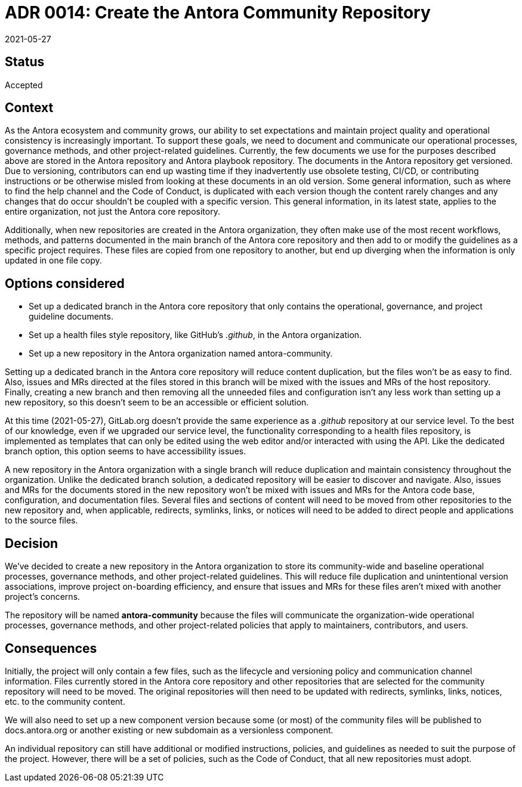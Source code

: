 = ADR 0014: Create the Antora Community Repository
:revdate: 2021-05-27

== Status

Accepted

== Context

As the Antora ecosystem and community grows, our ability to set expectations and maintain project quality and operational consistency is increasingly important.
To support these goals, we need to document and communicate our operational processes, governance methods, and other project-related guidelines.
Currently, the few documents we use for the purposes described above are stored in the Antora repository and Antora playbook repository.
The documents in the Antora repository get versioned.
Due to versioning, contributors can end up wasting time if they inadvertently use obsolete testing, CI/CD, or contributing instructions or be otherwise misled from looking at these documents in an old version.
Some general information, such as where to find the help channel and the Code of Conduct, is duplicated with each version though the content rarely changes and any changes that do occur shouldn't be coupled with a specific version.
This general information, in its latest state, applies to the entire organization, not just the Antora core repository.

Additionally, when new repositories are created in the Antora organization, they often make use of the most recent workflows, methods, and patterns documented in the main branch of the Antora core repository and then add to or modify the guidelines as a specific project requires.
These files are copied from one repository to another, but end up diverging when the information is only updated in one file copy.

== Options considered

* Set up a dedicated branch in the Antora core repository that only contains the operational, governance, and project guideline documents.
* Set up a health files style repository, like GitHub's _.github_, in the Antora organization.
* Set up a new repository in the Antora organization named antora-community.

Setting up a dedicated branch in the Antora core repository will reduce content duplication, but the files won't be as easy to find.
Also, issues and MRs directed at the files stored in this branch will be mixed with the issues and MRs of the host repository.
Finally, creating a new branch and then removing all the unneeded files and configuration isn't any less work than setting up a new repository, so this doesn't seem to be an accessible or efficient solution.

At this time ({revdate}), GitLab.org doesn't provide the same experience as a _.github_ repository at our service level.
To the best of our knowledge, even if we upgraded our service level, the functionality corresponding to a health files repository, is implemented as templates that can only be edited using the web editor and/or interacted with using the API.
Like the dedicated branch option, this option seems to have accessibility issues.

A new repository in the Antora organization with a single branch will reduce duplication and maintain consistency throughout the organization.
Unlike the dedicated branch solution, a dedicated repository will be easier to discover and navigate.
Also, issues and MRs for the documents stored in the new repository won't be mixed with issues and MRs for the Antora code base, configuration, and documentation files.
Several files and sections of content will need to be moved from other repositories to the new repository and, when applicable, redirects, symlinks, links, or notices will need to be added to direct people and applications to the source files.

== Decision

We've decided to create a new repository in the Antora organization to store its community-wide and baseline operational processes, governance methods, and other project-related guidelines.
This will reduce file duplication and unintentional version associations, improve project on-boarding efficiency, and ensure that issues and MRs for these files aren't mixed with another project's concerns.

The repository will be named *antora-community* because the files will communicate the organization-wide operational processes, governance methods, and other project-related policies that apply to maintainers, contributors, and users.

== Consequences

Initially, the project will only contain a few files, such as the lifecycle and versioning policy and communication channel information.
Files currently stored in the Antora core repository and other repositories that are selected for the community repository will need to be moved.
The original repositories will then need to be updated with redirects, symlinks, links, notices, etc. to the community content.

We will also need to set up a new component version because some (or most) of the community files will be published to docs.antora.org or another existing or new subdomain as a versionless component.

An individual repository can still have additional or modified instructions, policies, and guidelines as needed to suit the purpose of the project.
However, there will be a set of policies, such as the Code of Conduct, that all new repositories must adopt.
